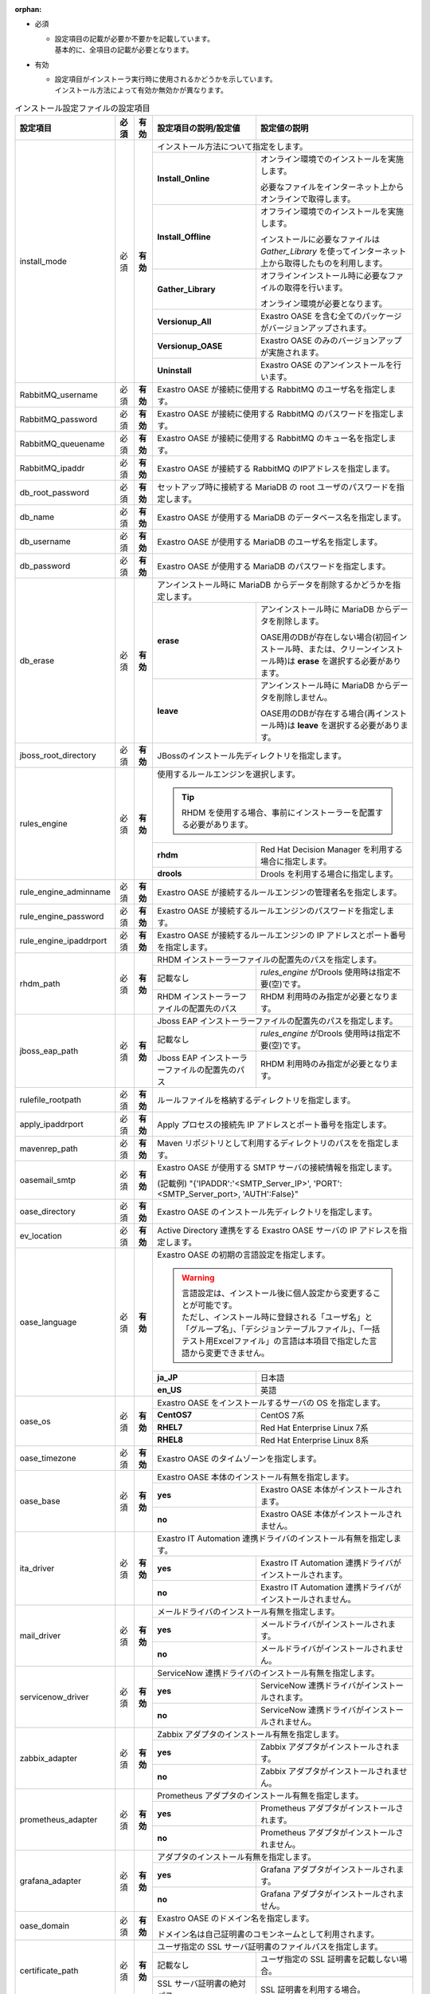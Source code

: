 :orphan:

* 必須

  * | 設定項目の記載が必要か不要かを記載しています。
    | 基本的に、全項目の記載が必要となります。

* 有効

  * | 設定項目がインストーラ実行時に使用されるかどうかを示しています。
    | インストール方法によって有効か無効かが異なります。

.. table:: インストール設定ファイルの設定項目

   +-------------------------------+-------------+-------------+----------------------------------------------------------------------------------+--------------------------------------------------------------------------------------------------------+
   | 設定項目                      | 必須        | 有効        | 設定項目の説明/設定値                                                            | 設定値の説明                                                                                           |
   +===============================+=============+=============+==================================================================================+========================================================================================================+
   | install_mode                  | 必須        | **有効**    | インストール方法について指定をします。                                                                                                                                                    |
   +                               +             +             +-------------------------------+-----------------------------------------------------------------------------------------------------------------------------------------------------------+
   |                               |             |             | **Install_Online**            | オンライン環境でのインストールを実施します。                                                                                                              |
   +                               +             +             +                               +                                                                                                                                                           +
   |                               |             |             |                               | 必要なファイルをインターネット上からオンラインで取得します。                                                                                              |
   +                               +             +             +-------------------------------+-----------------------------------------------------------------------------------------------------------------------------------------------------------+
   |                               |             |             | **Install_Offline**           | オフライン環境でのインストールを実施します。                                                                                                              |
   +                               +             +             +                               +                                                                                                                                                           +
   |                               |             |             |                               | インストールに必要なファイルは *Gather_Library* を使ってインターネット上から取得したものを利用します。                                                    |
   +                               +             +             +-------------------------------+-----------------------------------------------------------------------------------------------------------------------------------------------------------+
   |                               |             |             | **Gather_Library**            | オフラインインストール時に必要なファイルの取得を行います。                                                                                                |
   +                               +             +             +                               +                                                                                                                                                           +
   |                               |             |             |                               | オンライン環境が必要となります。                                                                                                                          |
   +                               +             +             +-------------------------------+-----------------------------------------------------------------------------------------------------------------------------------------------------------+
   |                               |             |             | **Versionup_All**             | Exastro OASE を含む全てのパッケージがバージョンアップされます。                                                                                           |
   +                               +             +             +-------------------------------+-----------------------------------------------------------------------------------------------------------------------------------------------------------+
   |                               |             |             | **Versionup_OASE**            | Exastro OASE のみのバージョンアップが実施されます。                                                                                                       |
   +                               +             +             +-------------------------------+-----------------------------------------------------------------------------------------------------------------------------------------------------------+
   |                               |             |             | **Uninstall**                 | Exastro OASE のアンインストールを行います。                                                                                                               |
   +-------------------------------+-------------+-------------+-------------------------------+-----------------------------------------------------------------------------------------------------------------------------------------------------------+
   | RabbitMQ_username             | 必須        | **有効**    | Exastro OASE が接続に使用する RabbitMQ のユーザ名を指定します。                                                                                                                           |
   +-------------------------------+-------------+-------------+----------------------------------------------------------------------------------+--------------------------------------------------------------------------------------------------------+
   | RabbitMQ_password             | 必須        | **有効**    | Exastro OASE が接続に使用する RabbitMQ のパスワードを指定します。                                                                                                                         |
   +-------------------------------+-------------+-------------+----------------------------------------------------------------------------------+--------------------------------------------------------------------------------------------------------+
   | RabbitMQ_queuename            | 必須        | **有効**    | Exastro OASE が接続に使用する RabbitMQ のキュー名を指定します。                                                                                                                           |
   +-------------------------------+-------------+-------------+----------------------------------------------------------------------------------+--------------------------------------------------------------------------------------------------------+
   | RabbitMQ_ipaddr               | 必須        | **有効**    | Exastro OASE が接続する RabbitMQ のIPアドレスを指定します。                                                                                                                               |
   +-------------------------------+-------------+-------------+----------------------------------------------------------------------------------+--------------------------------------------------------------------------------------------------------+
   | db_root_password              | 必須        | **有効**    | セットアップ時に接続する MariaDB の root ユーザのパスワードを指定します。                                                                                                                 |
   +-------------------------------+-------------+-------------+----------------------------------------------------------------------------------+--------------------------------------------------------------------------------------------------------+
   | db_name                       | 必須        | **有効**    | Exastro OASE が使用する MariaDB のデータベース名を指定します。                                                                                                                            |
   +-------------------------------+-------------+-------------+----------------------------------------------------------------------------------+--------------------------------------------------------------------------------------------------------+
   | db_username                   | 必須        | **有効**    | Exastro OASE が使用する MariaDB のユーザ名を指定します。                                                                                                                                  |
   +-------------------------------+-------------+-------------+----------------------------------------------------------------------------------+--------------------------------------------------------------------------------------------------------+
   | db_password                   | 必須        | **有効**    | Exastro OASE が使用する MariaDB のパスワードを指定します。                                                                                                                                |
   +-------------------------------+-------------+-------------+----------------------------------------------------------------------------------+--------------------------------------------------------------------------------------------------------+
   | db_erase                      | 必須        | **有効**    | アンインストール時に MariaDB からデータを削除するかどうかを指定します。                                                                                                                   |
   +                               +             +             +-----------------------+-------------------------------------------------------------------------------------------------------------------------------------------------------------------+
   |                               |             |             | **erase**             | アンインストール時に MariaDB からデータを削除します。                                                                                                             |
   +                               +             +             +                       |                                                                                                                                                                   +
   |                               |             |             |                       | OASE用のDBが存在しない場合(初回インストール時、または、クリーンインストール時)は **erase** を選択する必要があります。                                             |
   +                               +             +             +-----------------------+-------------------------------------------------------------------------------------------------------------------------------------------------------------------+
   |                               |             |             | **leave**             | アンインストール時に MariaDB からデータを削除しません。                                                                                                           |
   +                               +             +             +                       |                                                                                                                                                                   +
   |                               |             |             |                       | OASE用のDBが存在する場合(再インストール時)は **leave** を選択する必要があります。                                                                                 |
   +-------------------------------+-------------+-------------+-----------------------+-------------------------------------------------------------------------------------------------------------------------------------------------------------------+
   | jboss_root_directory          | 必須        | **有効**    | JBossのインストール先ディレクトリを指定します。                                                                                                                                           |
   +-------------------------------+-------------+-------------+----------------------------------------------------------------------------------+--------------------------------------------------------------------------------------------------------+
   | rules_engine                  | 必須        | **有効**    | 使用するルールエンジンを選択します。                                                                                                                                                      |
   +                               +             +             +                                                                                                                                                                                           +
   |                               |             |             | .. tip:: RHDM を使用する場合、事前にインストーラーを配置する必要があります。                                                                                                              |
   +                               +             +             +----------------------------------------------------------------------------------+--------------------------------------------------------------------------------------------------------+
   |                               |             |             | **rhdm**                                                                         | Red Hat Decision Manager を利用する場合に指定します。                                                  |
   +                               +             +             +----------------------------------------------------------------------------------+--------------------------------------------------------------------------------------------------------+
   |                               |             |             | **drools**                                                                       | Drools を利用する場合に指定します。                                                                    |
   +-------------------------------+-------------+-------------+----------------------------------------------------------------------------------+--------------------------------------------------------------------------------------------------------+
   | rule_engine_adminname         | 必須        | **有効**    | Exastro OASE が接続するルールエンジンの管理者名を指定します。                                                                                                                             |
   +-------------------------------+-------------+-------------+----------------------------------------------------------------------------------+--------------------------------------------------------------------------------------------------------+
   | rule_engine_password          | 必須        | **有効**    | Exastro OASE が接続するルールエンジンのパスワードを指定します。                                                                                                                           |
   +-------------------------------+-------------+-------------+----------------------------------------------------------------------------------+--------------------------------------------------------------------------------------------------------+
   | rule_engine_ipaddrport        | 必須        | **有効**    | Exastro OASE が接続するルールエンジンの IP アドレスとポート番号を指定します。                                                                                                             |
   +-------------------------------+-------------+-------------+----------------------------------------------------------------------------------+--------------------------------------------------------------------------------------------------------+
   | rhdm_path                     | 必須        | **有効**    | RHDM インストーラーファイルの配置先のパスを指定します。                                                                                                                                   |
   +                               +             +             +----------------------------------------------------------------------------------+--------------------------------------------------------------------------------------------------------+
   |                               |             |             | 記載なし                                                                         | *rules_engine* がDrools 使用時は指定不要(空)です。                                                     |
   +                               +             +             +----------------------------------------------------------------------------------+--------------------------------------------------------------------------------------------------------+
   |                               |             |             | RHDM インストーラーファイルの配置先のパス                                        | RHDM 利用時のみ指定が必要となります。                                                                  |
   +-------------------------------+-------------+-------------+----------------------------------------------------------------------------------+--------------------------------------------------------------------------------------------------------+
   | jboss_eap_path                | 必須        | **有効**    | Jboss EAP インストーラーファイルの配置先のパスを指定します。                                                                                                                              |
   +                               +             +             +----------------------------------------------------------------------------------+--------------------------------------------------------------------------------------------------------+
   |                               |             |             | 記載なし                                                                         |  *rules_engine* がDrools 使用時は指定不要(空)です。                                                    |
   +                               +             +             +----------------------------------------------------------------------------------+--------------------------------------------------------------------------------------------------------+
   |                               |             |             | Jboss EAP インストーラーファイルの配置先のパス                                   | RHDM 利用時のみ指定が必要となります。                                                                  |
   +-------------------------------+-------------+-------------+----------------------------------------------------------------------------------+--------------------------------------------------------------------------------------------------------+
   | rulefile_rootpath             | 必須        | **有効**    | ルールファイルを格納するディレクトリを指定します。                                                                                                                                        |
   +-------------------------------+-------------+-------------+----------------------------------------------------------------------------------+--------------------------------------------------------------------------------------------------------+
   | apply_ipaddrport              | 必須        | **有効**    | Apply プロセスの接続先 IP アドレスとポート番号を指定します。                                                                                                                              |
   +-------------------------------+-------------+-------------+----------------------------------------------------------------------------------+--------------------------------------------------------------------------------------------------------+
   | mavenrep_path                 | 必須        | **有効**    | Maven リポジトリとして利用するディレクトリのパスをを指定します。                                                                                                                          |
   +-------------------------------+-------------+-------------+----------------------------------------------------------------------------------+--------------------------------------------------------------------------------------------------------+
   | oasemail_smtp                 | 必須        | **有効**    | Exastro OASE が使用する SMTP サーバの接続情報を指定します。                                                                                                                               |
   +                               +             +             +                                                                                                                                                                                           +
   |                               |             |             | (記載例) "{'IPADDR':'<SMTP_Server_IP>', 'PORT':<SMTP_Server_port>, 'AUTH':False}"                                                                                                         |
   +-------------------------------+-------------+-------------+----------------------------------------------------------------------------------+--------------------------------------------------------------------------------------------------------+
   | oase_directory                | 必須        | **有効**    | Exastro OASE のインストール先ディレクトリを指定します。                                                                                                                                   |
   +-------------------------------+-------------+-------------+----------------------------------------------------------------------------------+--------------------------------------------------------------------------------------------------------+
   | ev_location                   | 必須        | **有効**    | Active Directory 連携をする Exastro OASE サーバの IP アドレスを指定します。                                                                                                               |
   +-------------------------------+-------------+-------------+----------------------------------------------------------------------------------+--------------------------------------------------------------------------------------------------------+
   | oase_language                 | 必須        | **有効**    | Exastro OASE の初期の言語設定を指定します。                                                                                                                                               |
   +                               +             +             +                                                                                                                                                                                           +
   |                               |             |             | .. warning::                                                                                                                                                                              |
   +                               +             +             +                                                                                                                                                                                           +
   +                               |             |             |  | 言語設定は、インストール後に個人設定から変更することが可能です。                                                                                                                       |
   +                               |             |             |  | ただし、インストール時に登録される「ユーザ名」と「グループ名」、「デシジョンテーブルファイル」、「一括テスト用Excelファイル」の言語は本項目で指定した言語から変更できません。          |
   +                               +             +             +                                                                                                                                                                                           +
   |                               |             |             |                                                                                                                                                                                           |
   +                               +             +             +----------------------------------------------------------------------------------+--------------------------------------------------------------------------------------------------------+
   |                               |             |             | **ja_JP**                                                                        | 日本語                                                                                                 |
   +                               +             +             +----------------------------------------------------------------------------------+--------------------------------------------------------------------------------------------------------+
   |                               |             |             | **en_US**                                                                        | 英語                                                                                                   |
   +-------------------------------+-------------+-------------+----------------------------------------------------------------------------------+--------------------------------------------------------------------------------------------------------+
   | oase_os                       | 必須        | **有効**    | Exastro OASE をインストールするサーバの OS を指定します。                                                                                                                                 |
   +                               +             +             +----------------------------------------------------------------------------------+--------------------------------------------------------------------------------------------------------+
   |                               |             |             | **CentOS7**                                                                      | CentOS 7系                                                                                             |
   +                               +             +             +----------------------------------------------------------------------------------+--------------------------------------------------------------------------------------------------------+
   |                               |             |             | **RHEL7**                                                                        | Red Hat Enterprise Linux 7系                                                                           |
   +                               +             +             +----------------------------------------------------------------------------------+--------------------------------------------------------------------------------------------------------+
   |                               |             |             | **RHEL8**                                                                        | Red Hat Enterprise Linux 8系                                                                           |
   +-------------------------------+-------------+-------------+----------------------------------------------------------------------------------+--------------------------------------------------------------------------------------------------------+
   | oase_timezone                 | 必須        | **有効**    | Exastro OASE のタイムゾーンを指定します。                                                                                                                                                 |
   +-------------------------------+-------------+-------------+----------------------------------------------------------------------------------+--------------------------------------------------------------------------------------------------------+
   | oase_base                     | 必須        | **有効**    | Exastro OASE 本体のインストール有無を指定します。                                                                                                                                         |
   +                               +             +             +----------------------------------------------------------------------------------+--------------------------------------------------------------------------------------------------------+
   |                               |             |             | **yes**                                                                          | Exastro OASE 本体がインストールされます。                                                              |
   +                               +             +             +----------------------------------------------------------------------------------+--------------------------------------------------------------------------------------------------------+
   |                               |             |             | **no**                                                                           | Exastro OASE 本体がインストールされません。                                                            |
   +-------------------------------+-------------+-------------+----------------------------------------------------------------------------------+--------------------------------------------------------------------------------------------------------+
   | ita_driver                    | 必須        | **有効**    | Exastro IT Automation 連携ドライバのインストール有無を指定します。                                                                                                                        |
   +                               +             +             +----------------------------------------------------------------------------------+--------------------------------------------------------------------------------------------------------+
   |                               |             |             | **yes**                                                                          | Exastro IT Automation 連携ドライバがインストールされます。                                             |
   +                               +             +             +----------------------------------------------------------------------------------+--------------------------------------------------------------------------------------------------------+
   |                               |             |             | **no**                                                                           | Exastro IT Automation 連携ドライバがインストールされません。                                           |
   +-------------------------------+-------------+-------------+----------------------------------------------------------------------------------+--------------------------------------------------------------------------------------------------------+
   | mail_driver                   | 必須        | **有効**    | メールドライバのインストール有無を指定します。                                                                                                                                            |
   +                               +             +             +----------------------------------------------------------------------------------+--------------------------------------------------------------------------------------------------------+
   |                               |             |             | **yes**                                                                          | メールドライバがインストールされます。                                                                 |
   +                               +             +             +----------------------------------------------------------------------------------+--------------------------------------------------------------------------------------------------------+
   |                               |             |             | **no**                                                                           | メールドライバがインストールされません。                                                               |
   +-------------------------------+-------------+-------------+----------------------------------------------------------------------------------+--------------------------------------------------------------------------------------------------------+
   | servicenow_driver             | 必須        | **有効**    | ServiceNow 連携ドライバのインストール有無を指定します。                                                                                                                                   |
   +                               +             +             +----------------------------------------------------------------------------------+--------------------------------------------------------------------------------------------------------+
   |                               |             |             | **yes**                                                                          | ServiceNow 連携ドライバがインストールされます。                                                        |
   +                               +             +             +----------------------------------------------------------------------------------+--------------------------------------------------------------------------------------------------------+
   |                               |             |             | **no**                                                                           | ServiceNow 連携ドライバがインストールされません。                                                      |
   +-------------------------------+-------------+-------------+----------------------------------------------------------------------------------+--------------------------------------------------------------------------------------------------------+
   | zabbix_adapter                | 必須        | **有効**    | Zabbix アダプタのインストール有無を指定します。                                                                                                                                           |
   +                               +             +             +----------------------------------------------------------------------------------+--------------------------------------------------------------------------------------------------------+
   |                               |             |             | **yes**                                                                          | Zabbix アダプタがインストールされます。                                                                |
   +                               +             +             +----------------------------------------------------------------------------------+--------------------------------------------------------------------------------------------------------+
   |                               |             |             | **no**                                                                           | Zabbix アダプタがインストールされません。                                                              |
   +-------------------------------+-------------+-------------+----------------------------------------------------------------------------------+--------------------------------------------------------------------------------------------------------+
   | prometheus_adapter            | 必須        | **有効**    | Prometheus アダプタのインストール有無を指定します。                                                                                                                                       |
   +                               +             +             +----------------------------------------------------------------------------------+--------------------------------------------------------------------------------------------------------+
   |                               |             |             | **yes**                                                                          | Prometheus アダプタがインストールされます。                                                            |
   +                               +             +             +----------------------------------------------------------------------------------+--------------------------------------------------------------------------------------------------------+
   |                               |             |             | **no**                                                                           | Prometheus アダプタがインストールされません。                                                          |
   +-------------------------------+-------------+-------------+----------------------------------------------------------------------------------+--------------------------------------------------------------------------------------------------------+
   | grafana_adapter               | 必須        | **有効**    | アダプタのインストール有無を指定します。                                                                                                                                                  |
   +                               +             +             +----------------------------------------------------------------------------------+--------------------------------------------------------------------------------------------------------+
   |                               |             |             | **yes**                                                                          | Grafana アダプタがインストールされます。                                                               |
   +                               +             +             +----------------------------------------------------------------------------------+--------------------------------------------------------------------------------------------------------+
   |                               |             |             | **no**                                                                           | Grafana アダプタがインストールされません。                                                             |
   +-------------------------------+-------------+-------------+----------------------------------------------------------------------------------+--------------------------------------------------------------------------------------------------------+
   | oase_domain                   | 必須        | **有効**    | Exastro OASE のドメイン名を指定します。                                                                                                                                                   |
   +                               +             +             +                                                                                                                                                                                           +
   |                               |             |             | ドメイン名は自己証明書のコモンネームとして利用されます。                                                                                                                                  |
   +-------------------------------+-------------+-------------+----------------------------------------------------------------------------------+--------------------------------------------------------------------------------------------------------+
   | certificate_path              | 必須        | **有効**    | ユーザ指定の SSL サーバ証明書のファイルパスを指定します。                                                                                                                                 |
   +                               +             +             +----------------------------------------------------------------------------------+--------------------------------------------------------------------------------------------------------+
   |                               |             |             | 記載なし                                                                         | ユーザ指定の SSL 証明書を記載しない場合。                                                              |
   +                               +             +             +----------------------------------------------------------------------------------+--------------------------------------------------------------------------------------------------------+
   |                               |             |             | SSL サーバ証明書の絶対パス                                                       | SSL 証明書を利用する場合。                                                                             |
   +-------------------------------+-------------+-------------+----------------------------------------------------------------------------------+--------------------------------------------------------------------------------------------------------+
   | private_key_path              | 必須        | **有効**    | ユーザ指定の SSL 秘密鍵に使用するファイルのファイルパスを指定します。                                                                                                                     |
   +                               +             +             +----------------------------------------------------------------------------------+--------------------------------------------------------------------------------------------------------+
   |                               |             |             | 記載なし                                                                         | ユーザ指定の SSL 秘密鍵を記載しない場合。                                                              |
   +                               +             +             +----------------------------------------------------------------------------------+--------------------------------------------------------------------------------------------------------+
   |                               |             |             | SSL サーバ証明書の絶対パス                                                       | SSL 秘密鍵を利用する場合。                                                                             |
   +-------------------------------+-------------+-------------+----------------------------------------------------------------------------------+--------------------------------------------------------------------------------------------------------+
